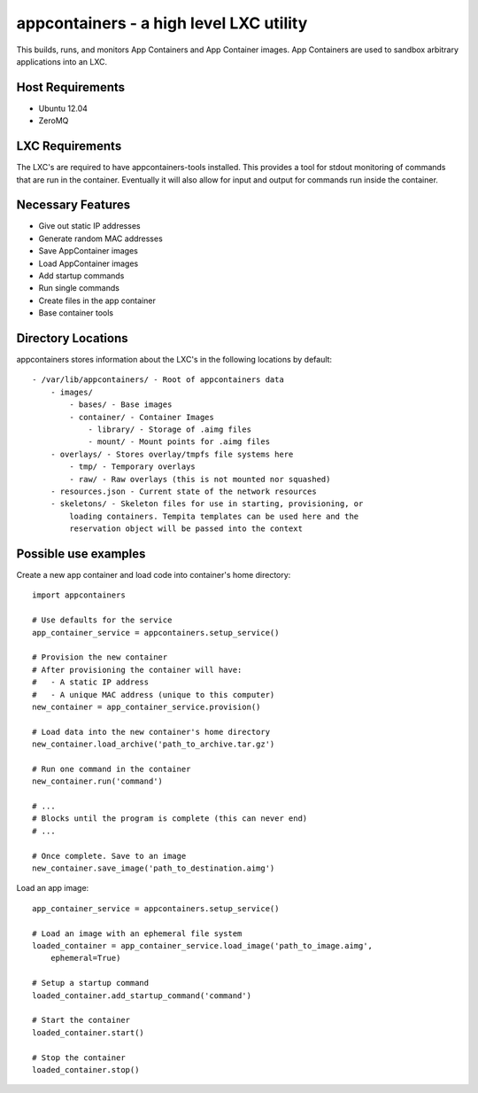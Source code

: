 appcontainers - a high level LXC utility
========================================

This builds, runs, and monitors App Containers and App Container images. App
Containers are used to sandbox arbitrary applications into an LXC.

Host Requirements
-----------------

- Ubuntu 12.04
- ZeroMQ

LXC Requirements
----------------

The LXC's are required to have appcontainers-tools installed. This provides a
tool for stdout monitoring of commands that are run in the container.
Eventually it will also allow for input and output for commands run inside the
container.

Necessary Features
------------------

- Give out static IP addresses
- Generate random MAC addresses
- Save AppContainer images
- Load AppContainer images
- Add startup commands
- Run single commands
- Create files in the app container
- Base container tools

Directory Locations
-------------------

appcontainers stores information about the LXC's in the following locations by
default::

    - /var/lib/appcontainers/ - Root of appcontainers data
        - images/
            - bases/ - Base images
            - container/ - Container Images
                - library/ - Storage of .aimg files
                - mount/ - Mount points for .aimg files
        - overlays/ - Stores overlay/tmpfs file systems here
            - tmp/ - Temporary overlays
            - raw/ - Raw overlays (this is not mounted nor squashed)
        - resources.json - Current state of the network resources
        - skeletons/ - Skeleton files for use in starting, provisioning, or
            loading containers. Tempita templates can be used here and the
            reservation object will be passed into the context
            

Possible use examples
---------------------

Create a new app container and load code into container's home directory::

    import appcontainers

    # Use defaults for the service
    app_container_service = appcontainers.setup_service() 
    
    # Provision the new container
    # After provisioning the container will have:
    #   - A static IP address
    #   - A unique MAC address (unique to this computer)
    new_container = app_container_service.provision()

    # Load data into the new container's home directory
    new_container.load_archive('path_to_archive.tar.gz')

    # Run one command in the container
    new_container.run('command')

    # ...
    # Blocks until the program is complete (this can never end)
    # ...

    # Once complete. Save to an image
    new_container.save_image('path_to_destination.aimg')

Load an app image::
    
    app_container_service = appcontainers.setup_service()
    
    # Load an image with an ephemeral file system
    loaded_container = app_container_service.load_image('path_to_image.aimg', 
        ephemeral=True)

    # Setup a startup command
    loaded_container.add_startup_command('command')

    # Start the container
    loaded_container.start()

    # Stop the container
    loaded_container.stop()
    
